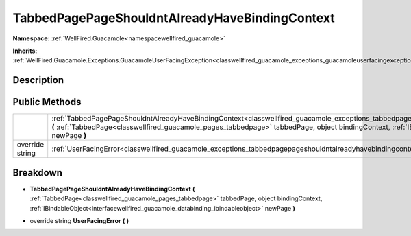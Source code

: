 .. _classwellfired_guacamole_exceptions_tabbedpagepageshouldntalreadyhavebindingcontext:

TabbedPagePageShouldntAlreadyHaveBindingContext
================================================

**Namespace:** :ref:`WellFired.Guacamole<namespacewellfired_guacamole>`

**Inherits:** :ref:`WellFired.Guacamole.Exceptions.GuacamoleUserFacingException<classwellfired_guacamole_exceptions_guacamoleuserfacingexception>`


Description
------------



Public Methods
---------------

+------------------+--------------------------------------------------------------------------------------------------------------------------------------------------------------------------------------------------------------------------------------------------------------------------------------------------------------------------------------------------------------------------------------+
|                  |:ref:`TabbedPagePageShouldntAlreadyHaveBindingContext<classwellfired_guacamole_exceptions_tabbedpagepageshouldntalreadyhavebindingcontext_1a9cfeb2884a375593138a6080d7b9d6c7>` **(** :ref:`TabbedPage<classwellfired_guacamole_pages_tabbedpage>` tabbedPage, object bindingContext, :ref:`IBindableObject<interfacewellfired_guacamole_databinding_ibindableobject>` newPage **)**   |
+------------------+--------------------------------------------------------------------------------------------------------------------------------------------------------------------------------------------------------------------------------------------------------------------------------------------------------------------------------------------------------------------------------------+
|override string   |:ref:`UserFacingError<classwellfired_guacamole_exceptions_tabbedpagepageshouldntalreadyhavebindingcontext_1abe739ac4892c08834e120a2d298fd38a>` **(**  **)**                                                                                                                                                                                                                           |
+------------------+--------------------------------------------------------------------------------------------------------------------------------------------------------------------------------------------------------------------------------------------------------------------------------------------------------------------------------------------------------------------------------------+

Breakdown
----------

.. _classwellfired_guacamole_exceptions_tabbedpagepageshouldntalreadyhavebindingcontext_1a9cfeb2884a375593138a6080d7b9d6c7:

-  **TabbedPagePageShouldntAlreadyHaveBindingContext** **(** :ref:`TabbedPage<classwellfired_guacamole_pages_tabbedpage>` tabbedPage, object bindingContext, :ref:`IBindableObject<interfacewellfired_guacamole_databinding_ibindableobject>` newPage **)**

.. _classwellfired_guacamole_exceptions_tabbedpagepageshouldntalreadyhavebindingcontext_1abe739ac4892c08834e120a2d298fd38a:

- override string **UserFacingError** **(**  **)**

